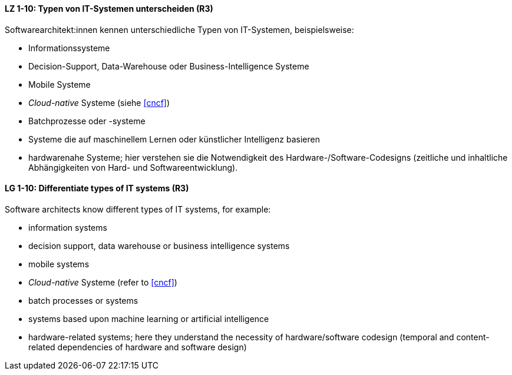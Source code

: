 
// tag::DE[]
[[LZ-1-10]]
==== LZ 1-10: Typen von IT-Systemen unterscheiden (R3)

Softwarearchitekt:innen kennen unterschiedliche Typen von IT-Systemen, beispielsweise:

* Informationssysteme
* Decision-Support, Data-Warehouse oder Business-Intelligence Systeme
* Mobile Systeme
* _Cloud-native_ Systeme (siehe <<cncf>>)
* Batchprozesse oder -systeme
* Systeme die auf maschinellem Lernen oder künstlicher Intelligenz basieren
* hardwarenahe Systeme; hier verstehen sie die Notwendigkeit des Hardware-/Software-Codesigns (zeitliche und inhaltliche Abhängigkeiten von Hard- und Softwareentwicklung).


// end::DE[]

// tag::EN[]
[[LG-1-10]]
==== LG 1-10: Differentiate types of IT systems (R3)

Software architects know different types of IT systems, for example:

* information systems
* decision support, data warehouse or business intelligence systems
* mobile systems
* _Cloud-native_ Systeme (refer to <<cncf>>)
* batch processes or systems
* systems based upon machine learning or artificial intelligence
* hardware-related systems; here they understand the necessity of hardware/software codesign (temporal and content-related dependencies of hardware and software design)

// end::EN[]
